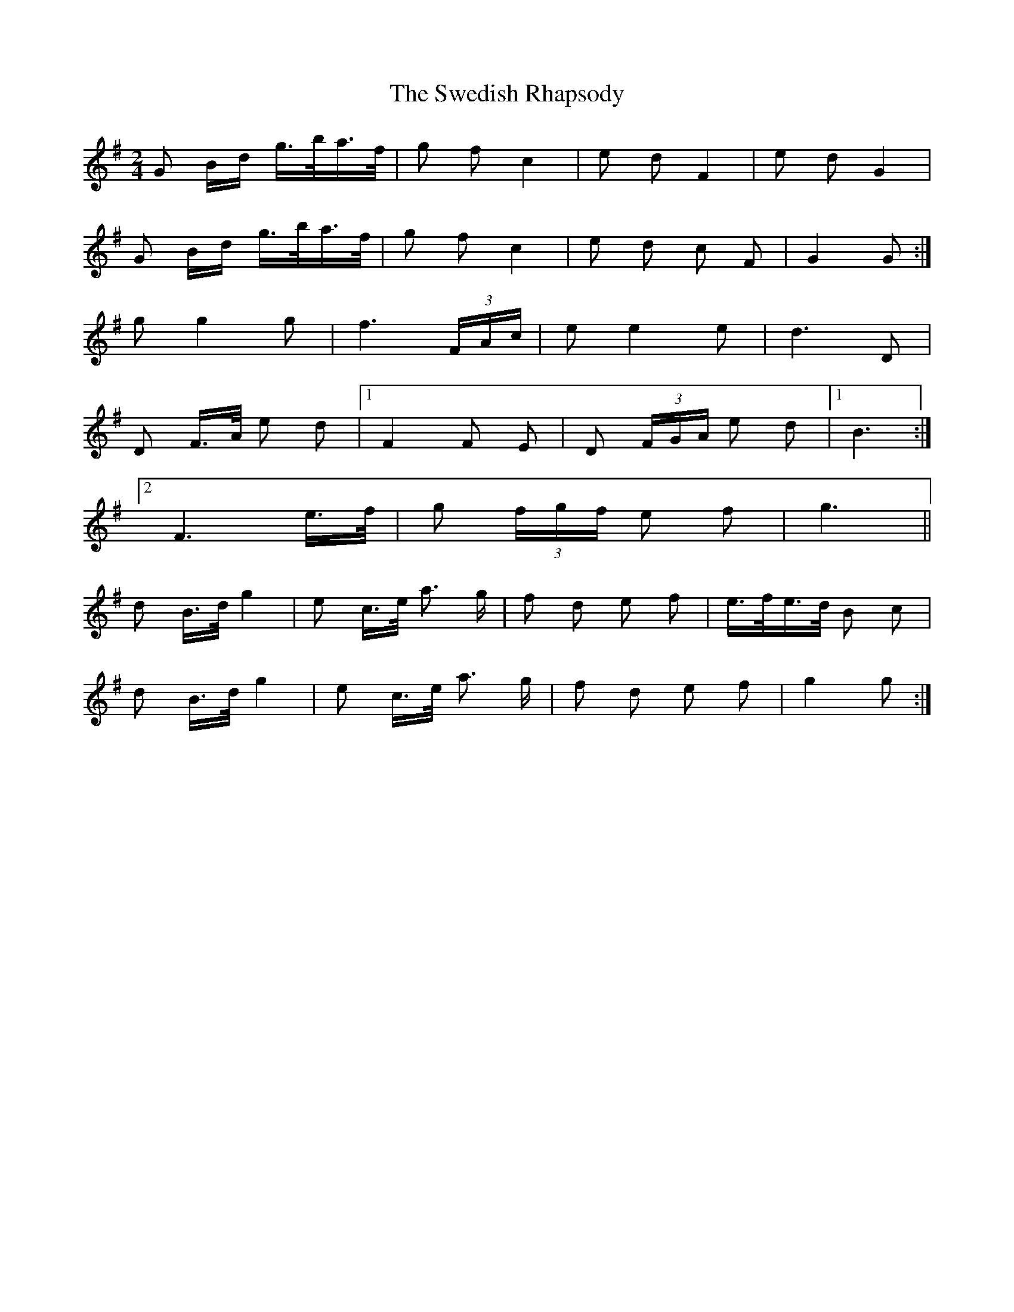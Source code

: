 X: 39067
T: Swedish Rhapsody, The
R: polka
M: 2/4
K: Gmajor
G2 Bd g>ba>f|g2 f2 c4|e2 d2 F4|e2 d2 G4|
G2 Bd g>ba>f|g2 f2 c4|e2 d2 c2 F2|G4 G2:|
g2 g4 g2|f6 (3FAc|e2 e4 e2|d6 D2|
D2 F>A e2 d2|1 F4 F2 E2|D2 (3FGA e2 d2|1 B6:|
[2 F6 e>f|g2 (3fgf e2 f2|g6||
d2 B>d g4|e2 c>e a3 g|f2 d2 e2 f2|e>fe>d B2 c2|
d2 B>d g4|e2 c>e a3 g|f2 d2 e2 f2|g4 g2:|

